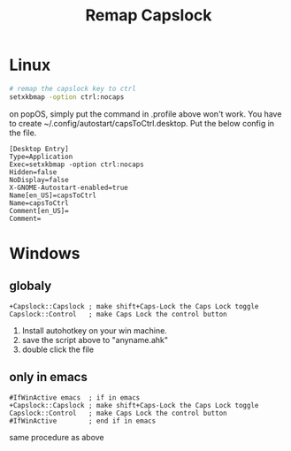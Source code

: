 :PROPERTIES:
:ID:       191ab13d-f551-4455-9dba-e8f14f02e15f
:END:
#+title: Remap Capslock

* Linux

#+begin_src sh
# remap the capslock key to ctrl
setxkbmap -option ctrl:nocaps
#+end_src

on popOS, simply put the command in .profile above won't work. You have to create ~/.config/autostart/capsToCtrl.desktop. Put the below config in the file.

#+begin_src 
[Desktop Entry]
Type=Application
Exec=setxkbmap -option ctrl:nocaps
Hidden=false
NoDisplay=false
X-GNOME-Autostart-enabled=true
Name[en_US]=capsToCtrl
Name=capsToCtrl
Comment[en_US]=
Comment=
#+end_src

* Windows

** globaly

  #+begin_src autohotkey
+Capslock::Capslock ; make shift+Caps-Lock the Caps Lock toggle
Capslock::Control   ; make Caps Lock the control button
  #+end_src

1. Install autohotkey on your win machine. 
2. save the script above to "anyname.ahk"
3. double click the file

** only in emacs

#+begin_src autohotkey
#IfWinActive emacs  ; if in emacs
+Capslock::Capslock ; make shift+Caps-Lock the Caps Lock toggle
Capslock::Control   ; make Caps Lock the control button
#IfWinActive        ; end if in emacs
#+end_src

same procedure as above

